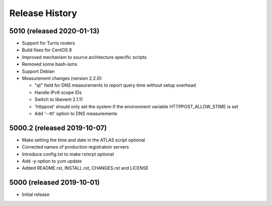 Release History
===============

5010 (released 2020-01-13)
---------------------------
- Support for Turris routers
- Build fixes for CentOS 8
- Improved mechanism to source architecture specific scripts
- Removed some bash-isms
- Support Debian
- Measurement changes (version 2.2.0):

  * "qt" field for DNS measurements to report query time without setup overhead
  * Handle IPv6 scope IDs
  * Switch to libevent 2.1.11
  * 'httppost' should only set the system if the environment variable HTTPPOST_ALLOW_STIME is set
  * Add '--ttl' option to DNS measurements


5000.2 (released 2019-10-07)
---------------------------
- Make setting the time and date in the ATLAS script optional
- Corrected names of production registratoin servers
- Introduce config.txt to make rxtxrpt optional
- Add -y option to yum update
- Added README.rst, INSTALL.rst, CHANGES.rst and LICENSE

5000 (released 2019-10-01)
--------------------------
- Initial release
